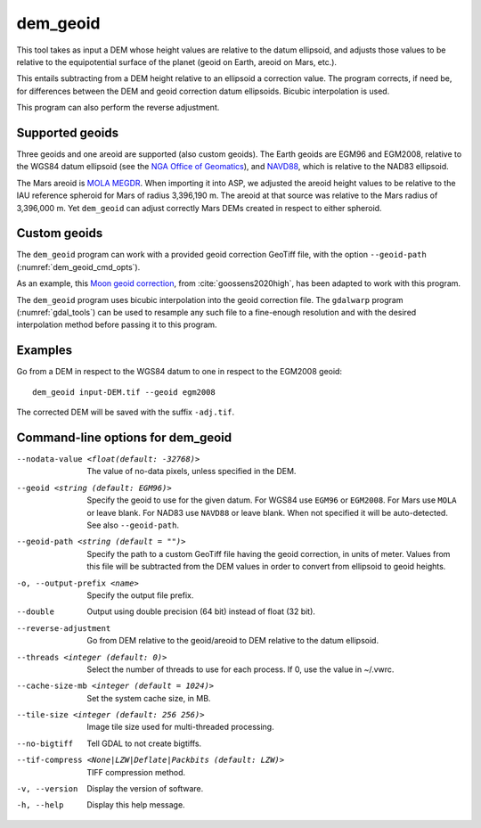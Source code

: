 .. _dem_geoid:

dem_geoid
---------

This tool takes as input a DEM whose height values are relative to the datum
ellipsoid, and adjusts those values to be relative to the equipotential surface
of the planet (geoid on Earth, areoid on Mars, etc.).

This entails subtracting from a DEM height relative to an ellipsoid a correction
value. The program corrects, if need be, for differences between the DEM and
geoid correction datum ellipsoids. Bicubic interpolation is used.

This program can also perform the reverse adjustment.

Supported geoids
~~~~~~~~~~~~~~~~~
Three geoids and one areoid are supported (also custom geoids). The Earth
geoids are EGM96 and EGM2008, relative to the WGS84 datum ellipsoid (see the
`NGA Office of Geomatics
<https://earth-info.nga.mil/index.php?dir=wgs84&action=wgs84>`_), and `NAVD88
<https://www.ngs.noaa.gov/GEOID/GEOID09/>`_, which is relative to the NAD83
ellipsoid.

The Mars areoid is `MOLA MEGDR
<https://pds-geosciences.wustl.edu/mgs/mgs-m-mola-5-megdr-l3-v1/mgsl_300x/meg016/>`_.
When importing it into ASP, we adjusted the areoid height values to be relative
to the IAU reference spheroid for Mars of radius 3,396,190 m. The areoid at that
source was relative to the Mars radius of 3,396,000 m. Yet ``dem_geoid`` can
adjust correctly Mars DEMs created in respect to either spheroid.

Custom geoids
~~~~~~~~~~~~~

The ``dem_geoid`` program can work with a provided geoid correction GeoTiff
file, with the option ``--geoid-path`` (:numref:`dem_geoid_cmd_opts`).

As an example, this `Moon geoid correction
<https://github.com/NeoGeographyToolkit/StereoPipeline/releases/download/geoid1.0/gggrx_1200b_meDE430_L002_L900_16ppd.tif>`_,
from :cite:`goossens2020high`, has been adapted to work with this program.

The ``dem_geoid`` program uses bicubic interpolation into the geoid correction
file. The ``gdalwarp`` program (:numref:`gdal_tools`) can be used to resample
any such file to a fine-enough resolution and with the desired interpolation
method before passing it to this program.

Examples
~~~~~~~~

Go from a DEM in respect to the WGS84 datum to one in respect
to the EGM2008 geoid::

     dem_geoid input-DEM.tif --geoid egm2008

The corrected DEM will be saved with the suffix ``-adj.tif``.

.. _dem_geoid_cmd_opts:

Command-line options for dem_geoid
~~~~~~~~~~~~~~~~~~~~~~~~~~~~~~~~~~

--nodata-value <float(default: -32768)>
    The value of no-data pixels, unless specified in the DEM.

--geoid <string (default: EGM96)>
    Specify the geoid to use for the given datum. For WGS84 use
    ``EGM96`` or ``EGM2008``. For Mars use ``MOLA`` or leave
    blank.  For NAD83 use ``NAVD88`` or leave blank. When not specified
    it will be auto-detected. See also ``--geoid-path``.

--geoid-path <string (default = "")>
    Specify the path to a custom GeoTiff file having the geoid correction, in
    units of meter. Values from this file will be subtracted from the DEM values
    in order to convert from ellipsoid to geoid heights. 
    
-o, --output-prefix <name>
    Specify the output file prefix.

--double
    Output using double precision (64 bit) instead of float (32 bit).

--reverse-adjustment
    Go from DEM relative to the geoid/areoid to DEM relative to the
    datum ellipsoid.

--threads <integer (default: 0)>
    Select the number of threads to use for each process. If 0, use
    the value in ~/.vwrc.

--cache-size-mb <integer (default = 1024)>
    Set the system cache size, in MB.

--tile-size <integer (default: 256 256)>
    Image tile size used for multi-threaded processing.

--no-bigtiff
    Tell GDAL to not create bigtiffs.

--tif-compress <None|LZW|Deflate|Packbits (default: LZW)>
    TIFF compression method.

-v, --version
    Display the version of software.

-h, --help
    Display this help message.
